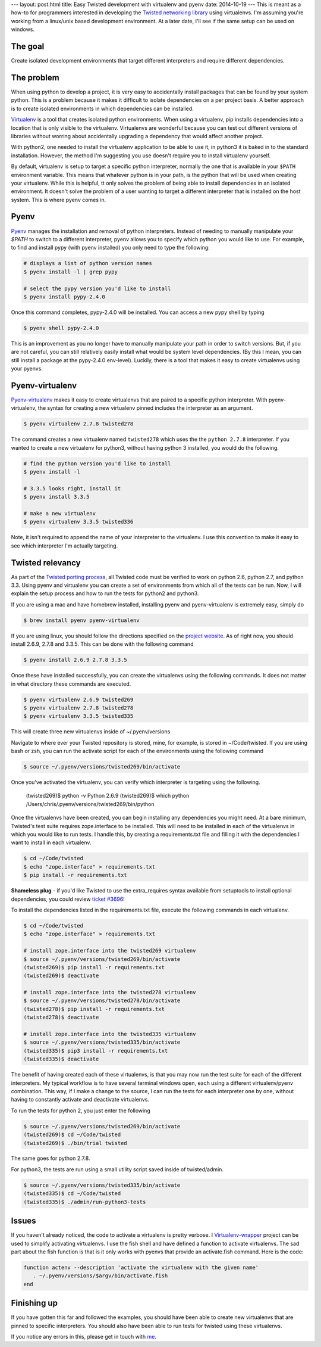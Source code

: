 ---
layout: post.html
title: Easy Twisted development with virtualenv and pyenv
date: 2014-10-19
---
This is meant as a how-to for programmers interested in developing the `Twisted networking library`_ using virtualenvs.
I'm assuming you're  working from a linux/unix based development environment.
At a later date, I'll see if the same setup can be used on windows.

The goal
========
Create isolated development environments that target different interpreters and require different dependencies.


The problem
===========
When using python to develop a project, it is very easy to accidentally install packages that can be found by your system python.
This is a problem because it makes it difficult to isolate dependencies on a per project basis.
A better approach is to create isolated environments in which dependencies can be installed.

`Virtualenv`_ is a tool that creates isolated python environments.
When using a virtualenv,  pip installs dependencies into a location that is only visible to the virtualenv.
Virtualenvs are wonderful because you can test out different versions of libraries without worring about accidentally upgrading a dependency that would affect another project.

With python2, one needed to install the virtualenv application to be able to use it, in python3 it is baked in to the standard installation.
However, the method I'm suggesting you use doesn't require you to install virtualenv yourself.

By default, virtualenv is setup to target a specific python interpreter, normally the one that is available in your ``$PATH`` environment variable.
This means that whatever python is in your path, is the python that will be used when creating your virtualenv.
While this is helpful, tt only solves the problem of being able to install dependencies in an isolated environment.
It doesn't solve the problem of a user wanting to target a different interpreter that is installed on the host system.
This is where pyenv comes in.

Pyenv
=====
`Pyenv`_ manages the installation and removal of python interpreters.
Instead of needing to manually manipulate your `$PATH` to switch to a different interpreter, pyenv allows you to specify which python you would like to use.
For example, to find and install pypy (with pyenv installed) you only need to type the following:

.. code:: bash

	  # displays a list of python version names
	  $ pyenv install -l | grep pypy

	  # select the pypy version you'd like to install
	  $ pyenv install pypy-2.4.0

Once this command completes, pypy-2.4.0 will be installed.
You can access a new pypy shell by typing

.. code:: bash

	  $ pyenv shell pypy-2.4.0

This is an improvement as you no longer have to manually manipulate your path in order to switch versions.
But, if you are not careful, you can still relatively easily install what would be system level dependencies.
(By this I mean, you can still install a package at the pypy-2.4.0 env-level).
Luckily, there is a tool that makes it easy to create virtualenvs using your pyenvs.

Pyenv-virtualenv
================
`Pyenv-virtualenv`_ makes it easy to create virtualenvs that are paired to a specific python interpreter.
With pyenv-virtualenv, the syntax for creating a new virtualenv pinned includes the interpreter as an argument.

.. code:: bash

	  $ pyenv virtualenv 2.7.8 twisted278

The command creates a new virtualenv named ``twisted278`` which uses the the ``python 2.7.8`` interpreter.
If you wanted to create a new virtualenv for python3, without having python 3 installed, you would do the following.

.. code:: bash

	  # find the python version you'd like to install
	  $ pyenv install -l

	  # 3.3.5 looks right, install it
	  $ pyenv install 3.3.5

	  # make a new virtualenv
	  $ pyenv virtualenv 3.3.5 twisted336


Note, it isn't required to append the name of your interpreter to the virtualenv.
I use this convention to make it easy to see which interpreter I'm actually targeting.

Twisted relevancy
=================
As part of the `Twisted porting process`_, all Twisted code must be verified to work on python 2.6, python 2.7, and python 3.3.
Using pyenv and virtualenv you can create a set of environments from which all of the tests can be run.
Now, I will explain the setup process and how to run the tests for python2 and python3.

If you are using a mac and have homebrew installed, installing pyenv and pyenv-virtualenv is extremely easy, simply do

.. code:: bash

	  $ brew install pyenv pyenv-virtualenv


If you are using linux, you should follow the directions specified on the `project website`_.
As of right now, you should install 2.6.9, 2.7.8 and 3.3.5.
This can be done with the following command

.. code:: bash

	  $ pyenv install 2.6.9 2.7.8 3.3.5

Once these have installed successfully, you can create the virtualenvs using the following commands.
It does not matter in what directory these commands are executed.

.. code:: bash

	  $ pyenv virtualenv 2.6.9 twisted269
	  $ pyenv virtualenv 2.7.8 twisted278
	  $ pyenv virtualenv 3.3.5 twisted335

This will create three new virtualenvs inside of ~/.pyenv/versions

Navigate to where ever your Twisted repository is stored, mine, for example, is stored in ~/Code/twisted.
If you are using bash or zsh, you can run the activate script for each of the environments using the following command

.. code:: bash

	  $ source ~/.pyenv/versions/twisted269/bin/activate

Once you've activated the virtualenv, you can verify which interpreter is targeting using the following.

	  (twisted269)$ python -v
	  Python 2.6.9
	  (twisted269)$ which python
	  /Users/chris/.pyenv/versions/twisted269/bin/python

Once the virtualenvs have been created, you can begin installing any dependencies you might need.
At a bare minimum, Twisted's test suite requires zope.interface to be installed.
This will need to be installed in each of the virtualenvs in which you would like to run tests.
I handle this, by creating a requirements.txt file and filling it with the dependencies I want to install in each virtualenv.

.. code:: bash

	  $ cd ~/Code/twisted
	  $ echo "zope.interface" > requirements.txt
	  $ pip install -r requirements.txt

**Shameless plug** - if you'd like Twisted to use the extra_requires syntax available from setuptools to install optional dependencies, you could review `ticket #3696`_!

To install the dependencies listed in the requirements.txt file, execute the following commands in each virtualenv.

.. code:: bash

	  $ cd ~/Code/twisted
	  $ echo "zope.interface" > requirements.txt

 	  # install zope.interface into the twisted269 virtualenv
	  $ source ~/.pyenv/versions/twisted269/bin/activate
	  (twisted269)$ pip install -r requirements.txt
	  (twisted269)$ deactivate

 	  # install zope.interface into the twisted278 virtualenv
	  $ source ~/.pyenv/versions/twisted278/bin/activate
	  (twisted278)$ pip install -r requirements.txt
	  (twisted278)$ deactivate

 	  # install zope.interface into the twisted335 virtualenv
	  $ source ~/.pyenv/versions/twisted335/bin/activate
	  (twisted335)$ pip3 install -r requirements.txt
	  (twisted335)$ deactivate

The benefit of having created each of these virtualenvs, is that you may now run the test suite for each of the different interpreters.
My typical workflow is to have several terminal windows open, each using a different virtualenv/pyenv combination.
This way, if I make a change to the source, I can run the tests for each interpreter one by one, without having to constantly activate and deactivate virtualenvs.

To run the tests for python 2, you just enter the following

.. code:: bash

	  $ source ~/.pyenv/versions/twisted269/bin/activate
	  (twisted269)$ cd ~/Code/twisted
	  (twisted269)$ ./bin/trial twisted

The same goes for python 2.7.8.

For python3, the tests are run using a small utility script saved inside of twisted/admin.

.. code:: bash

	  $ source ~/.pyenv/versions/twisted335/bin/activate
	  (twisted335)$ cd ~/Code/twisted
	  (twisted335)$ ./admin/run-python3-tests

Issues
======
If you haven't already noticed, the code to activate a virtualenv is pretty verbose.
I `Virtualenv-wrapper`_  project can be used to simplify activating virtualenvs.
I use the fish shell and have defined a function to activate virtualenvs.
The sad part about the fish function is that is it only works with pyenvs that provide an activate.fish command.
Here is the code:

.. code:: bash

	  function actenv --description 'activate the virtualenv with the given name'
	     . ~/.pyenv/versions/$argv/bin/activate.fish
	  end

Finishing up
============
If you have gotten this far and followed the examples, you should have been able to create new virtualenvs that are pinned to specific interpreters.
You should also have been able to run tests for twisted using these virtualenvs.

If you notice any errors in this, please get in touch with `me`_.

.. _Virtualenv: https://virtualenv.pypa.io/en/latest/virtualenv.html
.. _Pyenv: https://github.com/yyuu/pyenv
.. _Pyenv-virtualenv: https://github.com/yyuu/pyenv-virtualenv
.. _project website: https://github.com/yyuu/pyenv#installation
.. _Twisted networking library: https://www.twistedmatrix.com
.. _Twisted porting process: https://twistedmatrix.com/trac/wiki/Plan/Python3
.. _ticket #3696: https://twistedmatrix.com/trac/ticket/3696
.. _Virtualenv-wrapper: http://virtualenvwrapper.readthedocs.org/en/latest/
.. _me: http:/derwolfe.net/about/
